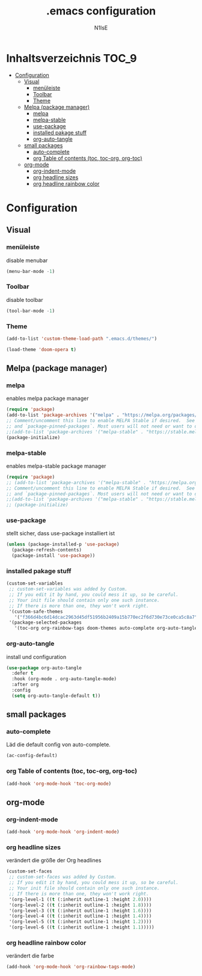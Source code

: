 #+TITLE: .emacs configuration
#+AUTHOR: N1lsE
#+PROPERTY: header-args :tangle .emacs
#+auto_tangle: t

* Inhaltsverzeichnis :TOC_9:
- [[#configuration][Configuration]]
  - [[#visual][Visual]]
    - [[#menüleiste][menüleiste]]
    - [[#toolbar][Toolbar]]
    - [[#theme][Theme]]
  - [[#melpa-package-manager][Melpa (package manager)]]
    - [[#melpa][melpa]]
    - [[#melpa-stable][melpa-stable]]
    - [[#use-package][use-package]]
    - [[#installed-pakage-stuff][installed pakage stuff]]
    - [[#org-auto-tangle][org-auto-tangle]]
  - [[#small-packages][small packages]]
    - [[#auto-complete][auto-complete]]
    - [[#org-table-of-contents-toc-toc-org-org-toc][org Table of contents (toc, toc-org, org-toc)]]
  - [[#org-mode][org-mode]]
    - [[#org-indent-mode][org-indent-mode]]
    - [[#org-headline-sizes][org headline sizes]]
    - [[#org-headline-rainbow-color][org headline rainbow color]]

* Configuration
** Visual
*** menüleiste
disable menubar
#+begin_src lisp
(menu-bar-mode -1)
#+end_src
*** Toolbar
disable toolbar 
#+begin_src lisp
(tool-bar-mode -1)
#+end_src
*** Theme
#+BEGIN_SRC lisp
(add-to-list 'custom-theme-load-path ".emacs.d/themes/")

(load-theme 'doom-opera t)
#+END_SRC
** Melpa (package manager)
*** melpa
enables melpa package manager
#+BEGIN_SRC lisp
(require 'package)
(add-to-list 'package-archives '("melpa" . "https://melpa.org/packages/") t)
;; Comment/uncomment this line to enable MELPA Stable if desired.  See `package-archive-priorities`
;; and `package-pinned-packages`. Most users will not need or want to do this.
;;(add-to-list 'package-archives '("melpa-stable" . "https://stable.melpa.org/packages/") t)
(package-initialize)
#+END_SRC
*** melpa-stable
enables melpa-stable package manager
#+BEGIN_SRC lisp
(require 'package)
;; (add-to-list 'package-archives '("melpa-stable" . "https://melpa.org/packages/") t)
;; Comment/uncomment this line to enable MELPA Stable if desired.  See `package-archive-priorities`
;; and `package-pinned-packages`. Most users will not need or want to do this.
;;(add-to-list 'package-archives '("melpa-stable" . "https://stable.melpa.org/packages/") t)
;; (package-initialize)
#+END_SRC
*** use-package
stellt sicher, dass use-package installiert ist
#+begin_src lisp
(unless (package-installed-p 'use-package)
  (package-refresh-contents)
  (package-install 'use-package))
#+end_src
*** installed pakage stuff
#+begin_src lisp
(custom-set-variables
 ;; custom-set-variables was added by Custom.
 ;; If you edit it by hand, you could mess it up, so be careful.
 ;; Your init file should contain only one such instance.
 ;; If there is more than one, they won't work right.
 '(custom-safe-themes
   '("f366d4bc6d14dcac2963d45df51956b2409a15b770ec2f6d730e73ce0ca5c8a7" "8b6506330d63e7bc5fb940e7c177a010842ecdda6e1d1941ac5a81b13191020e" "1cae4424345f7fe5225724301ef1a793e610ae5a4e23c023076dc334a9eb940a" default))
 '(package-selected-packages
   '(toc-org org-rainbow-tags doom-themes auto-complete org-auto-tangle)))
#+end_src
*** org-auto-tangle
install und configuration
#+begin_src lisp
  (use-package org-auto-tangle
    :defer t
    :hook (org-mode . org-auto-tangle-mode)
    :after org
    :config
    (setq org-auto-tangle-default t))

#+end_src
** small packages
*** auto-complete
Läd die default config von auto-complete.
#+BEGIN_SRC lisp
(ac-config-default)
#+END_SRC
*** org Table of contents (toc, toc-org, org-toc)
#+BEGIN_SRC lisp
(add-hook 'org-mode-hook 'toc-org-mode)
#+END_SRC
** org-mode
*** org-indent-mode
#+BEGIN_SRC lisp
(add-hook 'org-mode-hook 'org-indent-mode)
#+END_SRC
*** org headline sizes
verändert die größe der Org headlines
#+begin_src lisp
(custom-set-faces
 ;; custom-set-faces was added by Custom.
 ;; If you edit it by hand, you could mess it up, so be careful.
 ;; Your init file should contain only one such instance.
 ;; If there is more than one, they won't work right.
 '(org-level-1 ((t (:inherit outline-1 :height 2.0))))
 '(org-level-2 ((t (:inherit outline-1 :height 1.8))))
 '(org-level-3 ((t (:inherit outline-1 :height 1.6))))
 '(org-level-4 ((t (:inherit outline-1 :height 1.4))))
 '(org-level-5 ((t (:inherit outline-1 :height 1.2))))
 '(org-level-6 ((t (:inherit outline-1 :height 1.1)))))
#+end_src
*** org headline rainbow color
verändert die farbe
#+begin_src lisp
  (add-hook 'org-mode-hook 'org-rainbow-tags-mode)
#+end_src

